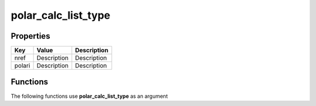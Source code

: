 ####################
polar_calc_list_type
####################


Properties
----------
.. list-table::
   :header-rows: 1

   * - Key
     - Value
     - Description
   * - nref
     - Description
     - Description
   * - polari
     - Description
     - Description

Functions
---------
The following functions use **polar_calc_list_type** as an argument
